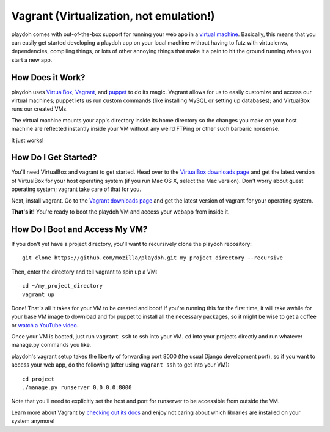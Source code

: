 .. highlight:: bash

========================================
Vagrant (Virtualization, not emulation!)
========================================

playdoh comes with out-of-the-box support for running your web app in a
`virtual machine <http://en.wikipedia.org/wiki/Virtual_machine>`_. Basically,
this means that you can easily get started developing a playdoh app on your
local machine without having to futz with virtualenvs, dependencies, compiling
things, or lots of other annoying things that make it a pain to hit the ground
running when you start a new app.

How Does it Work?
-----------------

playdoh uses `VirtualBox <https://www.virtualbox.org/>`_, `Vagrant
<http://vagrantup.com/>`_, and `puppet <http://puppetlabs.com/>`_ to do its
magic. Vagrant allows for us to easily customize and access our virtual
machines; puppet lets us run custom commands (like installing MySQL or
setting up databases); and VirtualBox runs our created VMs.

The virtual machine mounts your app's directory inside its home directory so
the changes you make on your host machine are reflected instantly inside your
VM without any weird FTPing or other such barbaric nonsense.

It just works!

How Do I Get Started?
---------------------
You'll need VirtualBox and vagrant to get started. Head over to the `VirtualBox
downloads page <https://www.virtualbox.org/wiki/Downloads>`_ and get the
latest version of VirtualBox for your host operating system (if you run Mac OS
X, select the Mac version). Don't worry about guest operating system; vagrant
take care of that for you.

Next, install vagrant. Go to the `Vagrant downloads page <http://downloads.vagrantup.com/>`_ 
and get the latest version of vagrant for your operating system.

**That's it!** You're ready to boot the playdoh VM and access your webapp from
inside it.

How Do I Boot and Access My VM?
-------------------------------

If you don't yet have a project directory, you'll want to recursively clone the
playdoh repository::

    git clone https://github.com/mozilla/playdoh.git my_project_directory --recursive

Then, enter the directory and tell vagrant to spin up a VM::

    cd ~/my_project_directory
    vagrant up

Done! That's all it takes for your VM to be created and boot! If you're running
this for the first time, it will take awhile for your base VM image to download
and for puppet to install all the necessary packages, so it might be wise to
get a coffee or `watch a YouTube video
<http://www.youtube.com/watch?v=LJ1TIYxm1vM>`_.

Once your VM is booted, just run ``vagrant ssh`` to ssh into your VM. ``cd``
into your projects directly and run whatever manage.py commands you like.

playdoh's vagrant setup takes the liberty of forwarding port 8000 (the usual
Django development port), so if you want to access your web app, do the
following (after using ``vagrant ssh`` to get into your VM)::

    cd project
    ./manage.py runserver 0.0.0.0:8000

Note that you'll need to explicitly set the host and port for runserver to
be accessible from outside the VM.

Learn more about Vagrant by `checking out its docs
<http://vagrantup.com/docs/getting-started/index.html>`_ and enjoy not caring
about which libraries are installed on your system anymore!
